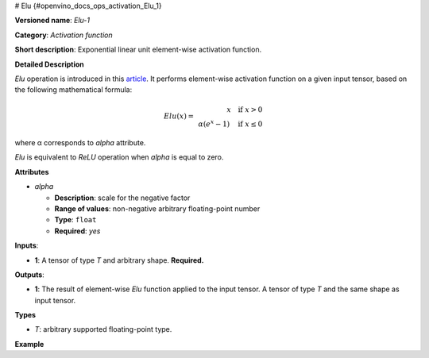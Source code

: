 # Elu {#openvino_docs_ops_activation_Elu_1}


.. meta::
  :description: Learn about Elu-1 - an element-wise, activation operation, which 
                can be performed on a single tensor in OpenVINO.

**Versioned name**: *Elu-1*

**Category**: *Activation function*

**Short description**: Exponential linear unit element-wise activation function.

**Detailed Description**

*Elu* operation is introduced in this `article <https://arxiv.org/abs/1511.07289v3>`__.
It performs element-wise activation function on a given input tensor, based on the following mathematical formula:

.. math::
   
   Elu(x) = \left\
   \begin{array}{r}
       x \quad \text{if } x > 0 \\
       \alpha(e^{x} - 1) \quad \text{if } x \leq 0
   \end{array}
   \right.


where α corresponds to *alpha* attribute.

*Elu* is equivalent to *ReLU* operation when *alpha* is equal to zero.

**Attributes**

* *alpha*

  * **Description**: scale for the negative factor
  * **Range of values**: non-negative arbitrary floating-point number
  * **Type**: ``float``
  * **Required**: *yes*

**Inputs**:

* **1**: A tensor of type *T* and arbitrary shape. **Required.**

**Outputs**:

* **1**: The result of element-wise *Elu* function applied to the input tensor. A tensor of type *T* and the same shape as input tensor.

**Types**

* *T*: arbitrary supported floating-point type.

**Example**

.. code-block:: xml
   :force:
   
   <layer ... type="Elu">
       <data alpha="1.0"/>
       <input>
           <port id="0">
               <dim>1</dim>
               <dim>128</dim>
           </port>
       </input>
       <output>
           <port id="1">
               <dim>1</dim>
               <dim>128</dim>
           </port>
       </output>
   </layer>



